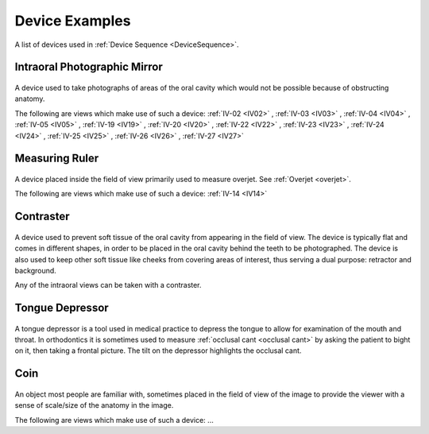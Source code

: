 .. _device_examples:

Device Examples
===============

A list of devices used in :ref:`Device Sequence <DeviceSequence>`.

Intraoral Photographic Mirror
+++++++++++++++++++++++++++++

.. figure:: ../images-static/intraoral_mirror.jpg
    :class: with-border with-shadow float-left
    :align: center
    :scale: 25 
    :alt: Photograph of an orthodontic intraoral mirror.

A device used to take photographs of areas of the oral cavity which would not be possible because of obstructing anatomy. 

The following are views which make use of such a device: 
:ref:`IV-02 <IV02>`
, :ref:`IV-03 <IV03>`
, :ref:`IV-04 <IV04>`
, :ref:`IV-05 <IV05>`
, :ref:`IV-19 <IV19>`
, :ref:`IV-20 <IV20>`
, :ref:`IV-22 <IV22>`
, :ref:`IV-23 <IV23>`
, :ref:`IV-24 <IV24>`
, :ref:`IV-25 <IV25>`
, :ref:`IV-26 <IV26>`
, :ref:`IV-27 <IV27>`

..  rst-class::  clear-both

Measuring Ruler
+++++++++++++++

.. figure:: ../images-static/measuring-ruler.jpg
    :class: with-border with-shadow float-left
    :align: center
    :scale: 10
    :alt: Photograph of an orthodontic measuring ruler.

A device placed inside the field of view primarily used to measure overjet. See :ref:`Overjet <overjet>`.

The following are views which make use of such a device: 
:ref:`IV-14 <IV14>`

Contraster
++++++++++

.. figure:: ../images-static/contraster.jpg
    :class: with-border with-shadow float-left
    :align: center
    :scale: 10
    :alt: Photograph of an orthodontic contraster.

A device used to prevent soft tissue of the oral cavity from appearing in the field of view. The device is typically flat and comes in different shapes, in order to be placed in the oral cavity behind the teeth to be photographed. The device is also used to keep other soft tissue like cheeks from covering areas of interest, thus serving a dual purpose: retractor and background. 

Any of the intraoral views can be taken with a contraster. 

Tongue Depressor
++++++++++++++++

.. _tongue_depressor:

.. figure:: ../images-static/tongue_depressor.jpg
    :class: with-border with-shadow float-left
    :align: center
    :scale: 100
    :alt: Photograph of tongue depressor device.

A tongue depressor is a tool used in medical practice to depress the tongue to allow for examination of the mouth and throat. In orthodontics it is sometimes used to measure :ref:`occlusal cant <occlusal cant>` by asking the patient to bight on it, then taking a frontal picture. The tilt on the depressor highlights the occlusal cant.

Coin
++++

.. figure:: ../images-static/2023-lincoln-penny-uncirculated-obverse-philadelphia-768x768.jpg
    :class: with-border with-shadow float-left
    :align: center
    :scale: 10
    :alt: Photograph of a coin.

An object most people are familiar with, sometimes placed in the field of view of the image to provide the viewer with a sense of scale/size of the anatomy in the image.

The following are views which make use of such a device: ...
